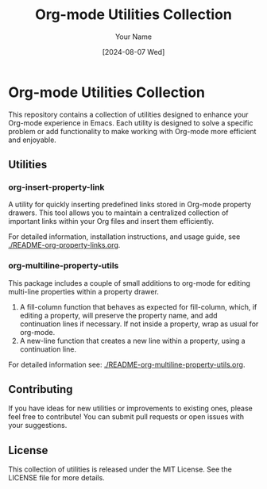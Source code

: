 #+TITLE: Org-mode Utilities Collection
#+AUTHOR: Your Name
#+DATE: [2024-08-07 Wed]

* Org-mode Utilities Collection

This repository contains a collection of utilities designed to enhance your Org-mode experience in Emacs. Each utility is designed to solve a specific problem or add functionality to make working with Org-mode more efficient and enjoyable.

** Utilities

*** org-insert-property-link
A utility for quickly inserting predefined links stored in Org-mode property drawers. This tool allows you to maintain a centralized collection of important links within your Org files and insert them efficiently.

For detailed information, installation instructions, and usage guide, see [[./README-org-property-links.org]].

*** org-multiline-property-utils
This package includes a couple of small additions to org-mode for editing multi-line properties within a property drawer.
1. A fill-column function that behaves as expected for fill-column, which, if
   editing a property, will preserve the property name, and add continuation
   lines if necessary. If not inside a property, wrap as usual for org-mode.
2. A new-line function that creates a new line within a property, using a
   continuation line.

For detailed information see: [[./README-org-multiline-property-utils.org]].

** Contributing

If you have ideas for new utilities or improvements to existing ones, please feel free to contribute! You can submit pull requests or open issues with your suggestions.

** License

This collection of utilities is released under the MIT License. See the LICENSE file for more details.
